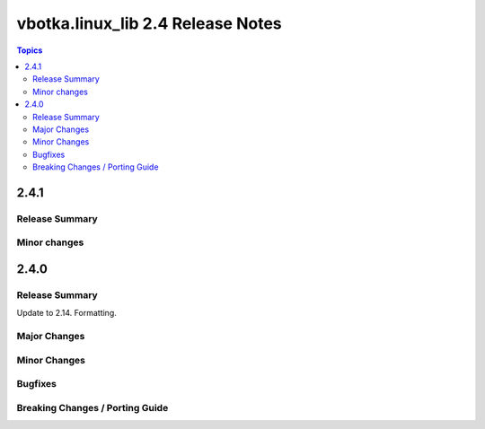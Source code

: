 ==================================
vbotka.linux_lib 2.4 Release Notes
==================================

.. contents:: Topics


2.4.1
=====

Release Summary
---------------


Minor changes
-------------


2.4.0
=====

Release Summary
---------------
Update to 2.14. Formatting.

Major Changes
-------------

Minor Changes
-------------

Bugfixes
--------

Breaking Changes / Porting Guide
--------------------------------

